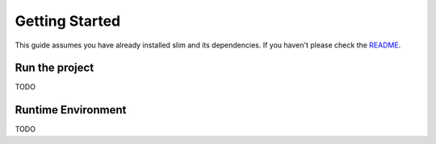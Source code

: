 Getting Started
===============

This guide assumes you have already installed slim and its dependencies. If you haven't please check
the  `README <https://github.com/resistance-modelling/slim/blob/master/README.md>`_.

Run the project
***************

TODO

Runtime Environment
*******************

TODO
